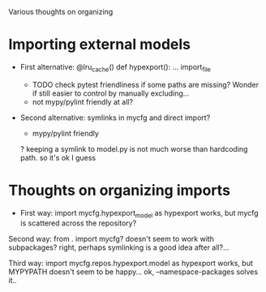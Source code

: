 Various thoughts on organizing

* Importing external models
- First alternative:
  @lru_cache()
  def hypexport():
      ... import_file

 # doesn't really work either..
 # hypexport = import_file(Path(paths.hypexport.repo) / 'model.py')

 + TODO check pytest friendliness if some paths are missing? Wonder if still easier to control by manually excluding...
 - not mypy/pylint friendly at all?

- Second alternative:
  symlinks in mycfg and direct import?

  + mypy/pylint friendly
  ? keeping a symlink to model.py is not much worse than hardcoding path. so it's ok I guess

* Thoughts on organizing imports
- First way:
  import mycfg.hypexport_model as hypexport
  works, but mycfg is scattered across the repository?

Second way:
  from . import mycfg?
  doesn't seem to work with subpackages?
  right, perhaps symlinking is a good idea after all?...

Third way:
  import mycfg.repos.hypexport.model as hypexport
  works, but MYPYPATH doesn't seem to be happy...
  ok, --namespace-packages solves it..

